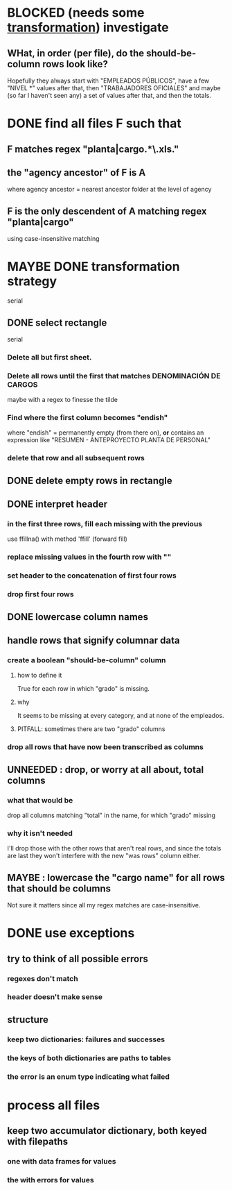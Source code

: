 * BLOCKED (needs some [[id:aefca2bd-2352-4e5b-a81b-de88cd138af4][transformation]]) investigate
** WHat, in order (per file), do the should-be-column rows look like?
   Hopefully they always start with "EMPLEADOS PÚBLICOS",
   have a few "NIVEL *" values after that,
   then "TRABAJADORES OFICIALES"
   and maybe (so far I haven't seen any) a set of values after that,
   and then the totals.
* DONE find all files F such that
** F matches regex "planta|cargo.*\.xls."
** the "agency ancestor" of F is A
   where agency ancestor = nearest ancestor folder at the level of agency
** F is the only descendent of A matching regex "planta|cargo"
   using case-insensitive matching
* MAYBE DONE transformation strategy
  serial
** DONE select rectangle
   serial
*** Delete all but first sheet.
*** Delete all rows until the first that matches DENOMINACIÓN DE CARGOS
    maybe with a regex to finesse the tilde
*** Find where the first column becomes "endish"
    where "endish" = permanently empty (from there on),
    *or* contains an expression like "RESUMEN - ANTEPROYECTO PLANTA DE PERSONAL"
*** delete that row and all subsequent rows
** DONE delete empty rows in rectangle
** DONE interpret header
*** in the first three rows, fill each missing with the previous
    use ffillna() with method 'ffill' (forward fill)
*** replace missing values in the fourth row with ""
*** set header to the concatenation of first four rows
*** drop first four rows
** DONE lowercase column names
** handle rows that signify columnar data
*** create a boolean "should-be-column" column
    :PROPERTIES:
    :ID:       aefca2bd-2352-4e5b-a81b-de88cd138af4
    :END:
**** how to define it
     True for each row in which "grado" is missing.
**** why
     It seems to be missing at every category,
     and at none of the empleados.
**** PITFALL: sometimes there are two "grado" columns
*** drop all rows that have now been transcribed as columns
** UNNEEDED : drop, or worry at all about, total columns
*** what that would be
    drop all columns matching "total" in the name,
    for which "grado" missing
*** why it isn't needed
    I'll drop those with the other rows that aren't real rows,
    and since the totals are last they won't interfere
    with the new "was rows" column either.
** MAYBE : lowercase the "cargo name" for all rows that should be columns
   Not sure it matters since all my regex matches are case-insensitive.
* DONE use exceptions
** try to think of all possible errors
*** regexes don't match
*** header doesn't make sense
** structure
*** keep two dictionaries: failures and successes
*** the keys of both dictionaries are paths to tables
*** the error is an enum type indicating what failed
* process all files
** keep two accumulator dictionary, both keyed with filepaths
*** one with data frames for values
*** the with errors for values
